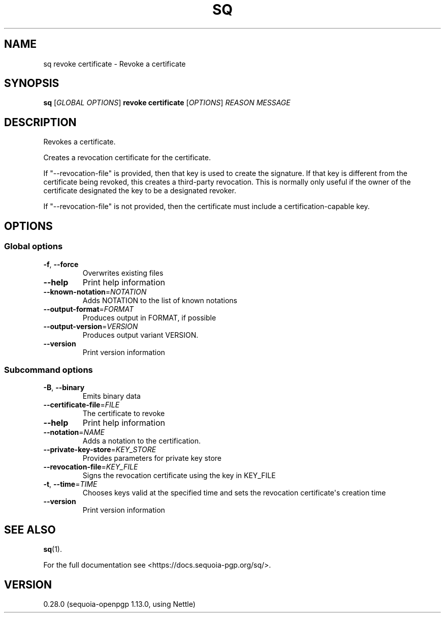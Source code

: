 .ie \n(.g .ds Aq \(aq
.el .ds Aq '
.TH SQ 1 0.28.0 Sequoia-PGP "User Commands"
.SH NAME
sq revoke certificate \- Revoke a certificate
.SH SYNOPSIS
.br
\fBsq\fR [\fIGLOBAL OPTIONS\fR] \fBrevoke certificate\fR [\fIOPTIONS\fR] \fIREASON\fR \fIMESSAGE\fR
.SH DESCRIPTION
Revokes a certificate.
.PP
Creates a revocation certificate for the certificate.
.PP
If "\-\-revocation\-file" is provided, then that key is used to create
the signature.  If that key is different from the certificate being
revoked, this creates a third\-party revocation.  This is normally only
useful if the owner of the certificate designated the key to be a
designated revoker.
.PP
If "\-\-revocation\-file" is not provided, then the certificate must
include a certification\-capable key.
.PP

.SH OPTIONS
.SS "Global options"
.TP
\fB\-f\fR, \fB\-\-force\fR
Overwrites existing files
.TP
\fB\-\-help\fR
Print help information
.TP
\fB\-\-known\-notation\fR=\fINOTATION\fR
Adds NOTATION to the list of known notations
.TP
\fB\-\-output\-format\fR=\fIFORMAT\fR
Produces output in FORMAT, if possible
.TP
\fB\-\-output\-version\fR=\fIVERSION\fR
Produces output variant VERSION.
.TP
\fB\-\-version\fR
Print version information
.SS "Subcommand options"
.TP
\fB\-B\fR, \fB\-\-binary\fR
Emits binary data
.TP
\fB\-\-certificate\-file\fR=\fIFILE\fR
The certificate to revoke
.TP
\fB\-\-help\fR
Print help information
.TP
\fB\-\-notation\fR=\fINAME\fR
Adds a notation to the certification.
.TP
\fB\-\-private\-key\-store\fR=\fIKEY_STORE\fR
Provides parameters for private key store
.TP
\fB\-\-revocation\-file\fR=\fIKEY_FILE\fR
Signs the revocation certificate using the key in KEY_FILE
.TP
\fB\-t\fR, \fB\-\-time\fR=\fITIME\fR
Chooses keys valid at the specified time and sets the revocation certificate\*(Aqs creation time
.TP
\fB\-\-version\fR
Print version information
.SH "SEE ALSO"
.nh
\fBsq\fR(1).
.hy
.PP
For the full documentation see <https://docs.sequoia\-pgp.org/sq/>.
.SH VERSION
0.28.0 (sequoia\-openpgp 1.13.0, using Nettle)
